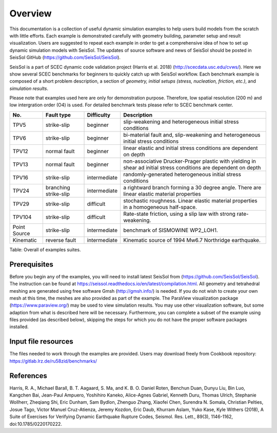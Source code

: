 Overview
========

This documentation is a collection of useful dynamic simulation examples to help users build models from the scratch with little efforts. Each example is demonstrated carefully with geometry building, parameter setup and result visualization. Users are suggested to repeat each example in order to get a comprehensive idea of how to set up dynamic simulation models with SeisSol. The updates of source software and news of SeisSol should be posted in SeisSol GitHub (https://github.com/SeisSol/SeisSol).

SeisSol is a part of SCEC dynamic code validation project (Harris et al. 2018) (http://scecdata.usc.edu/cvws/). Here we show several SCEC benchmarks for beginners to quickly catch up with SeisSol workflow. Each benchmark example is composed of a short problem description, a section of *geometry, initial setups (stress, nucleation, friction, etc.)*, and *simulation results*.

Please note that examples used here are only for demonstration purpose. Therefore, low spatial resolution (200 m) and low intergration order (O4) is used. For detailed benchmark tests please refer to SCEC benchmark center. 

+----------------+-------------------------+----------------+---------------------------------------------------------------------------------------------------------------------+
| No.            | Fault type              | Difficulty     | Description                                                                                                         |
+================+=========================+================+=====================================================================================================================+
| TPV5           | strike-slip             | beginner       | slip-weakening and heterogeneous initial stress conditions                                                          |
+----------------+-------------------------+----------------+---------------------------------------------------------------------------------------------------------------------+
| TPV6           | strike-slip             | beginner       | bi-material fault and, slip-weakening and heterogeneous initial stress conditions                                   |
+----------------+-------------------------+----------------+---------------------------------------------------------------------------------------------------------------------+
| TPV12          | normal fault            | beginner       | linear elastic and initial stress conditions are dependent on depth                                                 |
+----------------+-------------------------+----------------+---------------------------------------------------------------------------------------------------------------------+
| TPV13          | normal fault            | beginner       | non-associative Drucker-Prager plastic with yielding in shear ad initial stress conditions are dependent on depth   |
+----------------+-------------------------+----------------+---------------------------------------------------------------------------------------------------------------------+
| TPV16          | strike-slip             | intermediate   | randomly-generated heterogeneous initial stress conditions                                                          |
+----------------+-------------------------+----------------+---------------------------------------------------------------------------------------------------------------------+
| TPV24          | branching strike-slip   | intermediate   | a rightward branch forming a 30 degree angle. There are linear elastic material properties                          |
+----------------+-------------------------+----------------+---------------------------------------------------------------------------------------------------------------------+
| TPV29          | strike-slip             | difficult      | stochastic roughness. Linear elastic material properties in a homogeneous half-space.                               |
+----------------+-------------------------+----------------+---------------------------------------------------------------------------------------------------------------------+
| TPV104         | strike-slip             | difficult      | Rate-state friction, using a slip law with strong rate-weakening.                                                   |
+----------------+-------------------------+----------------+---------------------------------------------------------------------------------------------------------------------+
| Point Source   | strike-slip             | intermediate   | benchmark of SISMOWINE WP2\_LOH1.                                                                                   |
+----------------+-------------------------+----------------+---------------------------------------------------------------------------------------------------------------------+
| Kinematic      | reverse fault           | intermediate   | Kinematic source of 1994 Mw6.7 Northridge earthquake.                                                               |
+----------------+-------------------------+----------------+---------------------------------------------------------------------------------------------------------------------+

Table: Overall of examples suites.

Prerequisites
~~~~~~~~~~~~~

Before you begin any of the examples, you will need to install latest
SeisSol from (https://github.com/SeisSol/SeisSol). The instruction can be found at https://seissol.readthedocs.io/en/latest/compilation.html. All geometry and
tetrahedral meshing are generated using free software Gmsh (http://gmsh.info/) is needed.
If you do not wish to create your own mesh at this time, the meshes are
also provided as part of the example. The ParaView visualization package
(https://www.paraview.org/) may be used to view simulation results. You may use other visualization
software, but some adaption from what is described here will be
necessary. Furthermore, you can complete a subset of the example using
files provided (as described below), skipping the steps for which you do
not have the proper software packages installed.

Input file resources
~~~~~~~~~~~~~~~~~~~~

The files needed to work through the examples are provided. Users may
download freely from Cookbook repository: https://gitlab.lrz.de/ru58zid/benchmarks/

References
~~~~~~~~~~~~~~~~~~~~

Harris, R. A., Michael Barall, B. T. Aagaard, S. Ma, and K. B. O. Daniel Roten, Benchun Duan, Dunyu Liu, Bin Luo, Kangchen Bai, Jean-Paul Ampuero, Yoshihiro Kaneko, Alice-Agnes Gabriel, Kenneth Duru, Thomas Ulrich, Stephanie Wollherr, Zheqiang Shi, Eric Dunham, Sam Bydlon, Zhenguo Zhang, Xiaofei Chen, Surendra N. Somala, Christian Pelties, Josue Tago, Victor Manuel Cruz-Atienza, Jeremy Kozdon, Eric Daub, Khurram Aslam, Yuko Kase, Kyle Withers (2018), A Suite of Exercises for Verifying Dynamic Earthquake Rupture Codes, Seismol. Res. Lett., 89(3), 1146-1162, doi:10.1785/0220170222.

